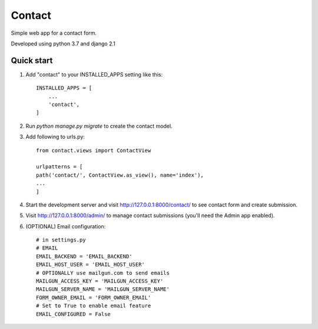 =======
Contact
=======

Simple web app for a contact form.

Developed using python 3.7 and django 2.1

Quick start
-----------

#. Add "contact" to your INSTALLED_APPS setting like this::

    INSTALLED_APPS = [
        ...
        'contact',
    ]

#. Run `python manage.py migrate` to create the contact model.

#. Add following to urls.py::

    from contact.views import ContactView

    urlpatterns = [
    path('contact/', ContactView.as_view(), name='index'),
    ...
    ]

#. Start the development server and visit http://127.0.0.1:8000/contact/
   to see contact form and create submission.

#. Visit http://127.0.0.1:8000/admin/ to manage contact submissions
   (you'll need the Admin app enabled).

#. (OPTIONAL) Email configuration::

    # in settings.py
    # EMAIL
    EMAIL_BACKEND = 'EMAIL_BACKEND'
    EMAIL_HOST_USER = 'EMAIL_HOST_USER'
    # OPTIONALLY use mailgun.com to send emails
    MAILGUN_ACCESS_KEY = 'MAILGUN_ACCESS_KEY'
    MAILGUN_SERVER_NAME = 'MAILGUN_SERVER_NAME'
    FORM_OWNER_EMAIL = 'FORM_OWNER_EMAIL'
    # Set to True to enable email feature
    EMAIL_CONFIGURED = False

